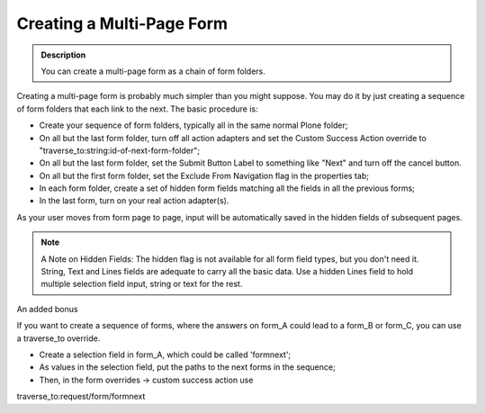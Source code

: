 ==========================
Creating a Multi-Page Form
==========================

.. admonition :: Description

    You can create a multi-page form as a chain of form folders.

Creating a multi-page form is probably much simpler than you might suppose. You may do it by just creating a sequence of form folders that each link to the next.
The basic procedure is:

* Create your sequence of form folders, typically all in the same normal Plone folder;
* On all but the last form folder, turn off all action adapters and set the Custom Success Action override to "traverse_to:string:id-of-next-form-folder";
* On all but the last form folder, set the Submit Button Label to something like "Next" and turn off the cancel button.
* On all but the first form folder, set the Exclude From Navigation flag in the properties tab;
* In each form folder, create a set of hidden form fields matching all the fields in all the previous forms;
* In the last form, turn on your real action adapter(s).

As your user moves from form page to page, input will be automatically saved in the hidden fields of subsequent pages.

.. note::

    A Note on Hidden Fields: The hidden flag is not available for all form field types, but you don't need it. String, Text and Lines fields are adequate to carry all the basic data. Use a hidden Lines field to hold multiple selection field input, string or text for the rest.

An added bonus

.. admonition :: traversing is cool

If you want to create a sequence of forms, where the answers on form_A could lead to a form_B or form_C, you can use a traverse_to override. 

* Create a selection field in form_A, which could be called 'formnext';
* As values in the selection field, put the paths to the next forms in the sequence;
* Then, in the form overrides -> custom success action use 

traverse_to:request/form/formnext

.. note::use traverse_to as opposed to a redirect_to as this will preserve the form object in the request.

